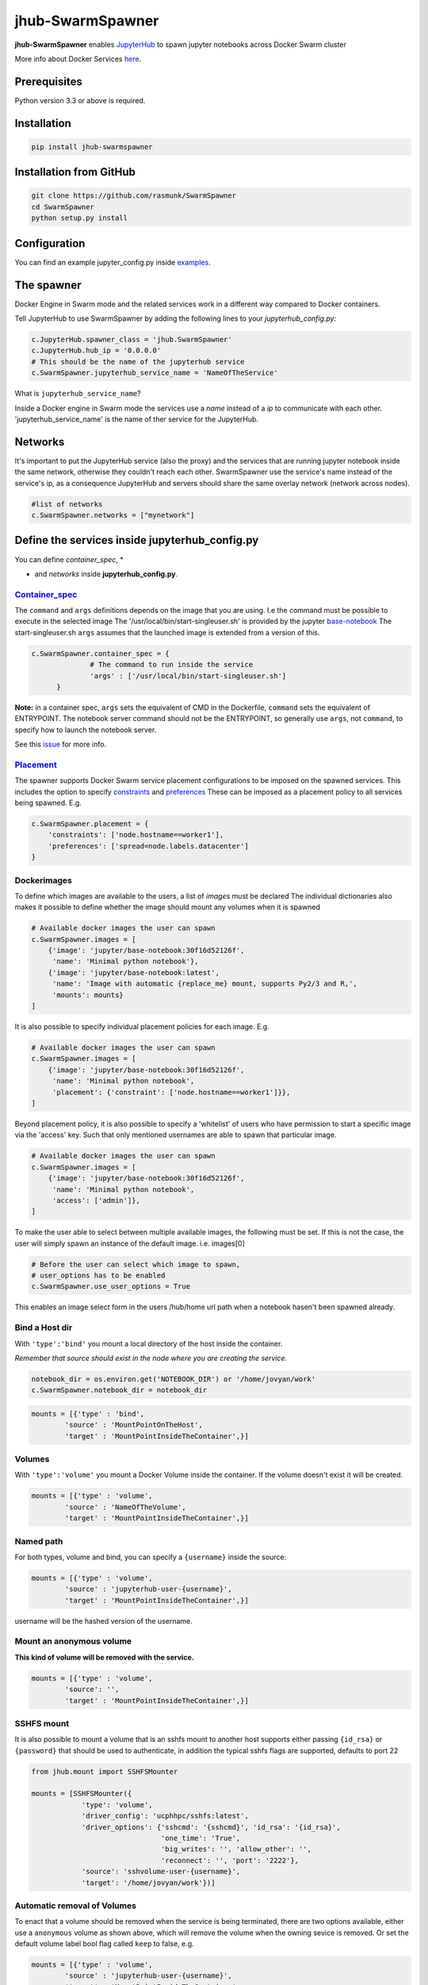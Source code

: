==============================
jhub-SwarmSpawner
==============================
.. image:: https://travis-ci.org/rasmunk/SwarmSpawner.svg?branch=master
    :target: https://travis-ci.org/rasmunk/SwarmSpawner
.. image:: https://badge.fury.io/py/jhub-swarmspawner.svg
    :target: https://badge.fury.io/py/jhub-swarmspawner

**jhub-SwarmSpawner** enables `JupyterHub <https://github
.com/jupyterhub/jupyterhub>`_ to spawn jupyter notebooks across Docker Swarm cluster

More info about Docker Services `here <https://docs.docker.com/engine/reference/commandline/service_create/>`_.


Prerequisites
================

Python version 3.3 or above is required.


Installation
================

.. code-block:: sh

   pip install jhub-swarmspawner

Installation from GitHub
============================

.. code-block:: sh

   git clone https://github.com/rasmunk/SwarmSpawner
   cd SwarmSpawner
   python setup.py install

Configuration
================

You can find an example jupyter_config.py inside `examples <examples>`_.

The spawner
================
Docker Engine in Swarm mode and the related services work in a different way compared to Docker containers.

Tell JupyterHub to use SwarmSpawner by adding the following lines to your `jupyterhub_config.py`:

.. code-block:: python

        c.JupyterHub.spawner_class = 'jhub.SwarmSpawner'
        c.JupyterHub.hub_ip = '0.0.0.0'
        # This should be the name of the jupyterhub service
        c.SwarmSpawner.jupyterhub_service_name = 'NameOfTheService'

What is ``jupyterhub_service_name``?

Inside a Docker engine in Swarm mode the services use a `name` instead of a `ip` to communicate with each other.
'jupyterhub_service_name' is the name of ther service for the JupyterHub.

Networks
============
It's important to put the JupyterHub service (also the proxy) and the services that are running jupyter notebook inside the same network, otherwise they couldn't reach each other.
SwarmSpawner use the service's name instead of the service's ip, as a consequence JupyterHub and servers should share the same overlay network (network across nodes).

.. code-block:: python

        #list of networks
        c.SwarmSpawner.networks = ["mynetwork"]


Define the services inside jupyterhub_config.py
===============================================
You can define *container_spec*, *

* and *networks* inside **jupyterhub_config.py**.

Container_spec__
-------------------
__ https://github.com/docker/docker-py/blob/master/docs/user_guides/swarm_services.md


The ``command`` and ``args`` definitions depends on the image that you are using.
I.e the command must be possible to execute in the selected image
The '/usr/local/bin/start-singleuser.sh' is provided by the jupyter
`base-notebook <https://github.com/jupyter/docker-stacks/tree/master/base-notebook>`_
The start-singleuser.sh ``args`` assumes that the launched image is extended from a version of this.

.. code-block:: python

    c.SwarmSpawner.container_spec = {
                  # The command to run inside the service
                  'args' : ['/usr/local/bin/start-singleuser.sh']
          }


**Note:** in a container spec, ``args`` sets the equivalent of CMD in the Dockerfile, ``command`` sets the equivalent of ENTRYPOINT.
The notebook server command should not be the ENTRYPOINT, so generally use ``args``, not ``command``, to specify how to launch the notebook server.

See this `issue <https://github.com/cassinyio/SwarmSpawner/issues/6>`_  for more info.

Placement__
---------------------
__ https://docs.docker.com/engine/swarm/services/#control-service-placement

The spawner supports Docker Swarm service placement configurations to be imposed on the
spawned services. This includes the option to specify
`constraints <https://docs.docker.com/engine/reference/commandline/service_create/#specify-service-constraints---constraint>`_
and `preferences <https://docs.docker
.com/engine/reference/commandline/service_create/#specify-service-placement-preferences
---placement-pref>`_
These can be imposed as a placement policy to all services being spawned. E.g.

.. code-block:: python

    c.SwarmSpawner.placement = {
        'constraints': ['node.hostname==worker1'],
        'preferences': ['spread=node.labels.datacenter']
    }

Dockerimages
---------------------

To define which images are available to the users, a list of `images` must be declared
The individual dictionaries also makes it possible to define whether the image should mount any volumes when it is spawned

.. code-block:: python

    # Available docker images the user can spawn
    c.SwarmSpawner.images = [
        {'image': 'jupyter/base-notebook:30f16d52126f',
         'name': 'Minimal python notebook'},
        {'image': 'jupyter/base-notebook:latest',
         'name': 'Image with automatic {replace_me} mount, supports Py2/3 and R,',
         'mounts': mounts}
    ]



It is also possible to specify individual placement policies for each image.
E.g.

.. code-block:: python

    # Available docker images the user can spawn
    c.SwarmSpawner.images = [
        {'image': 'jupyter/base-notebook:30f16d52126f',
         'name': 'Minimal python notebook',
         'placement': {'constraint': ['node.hostname==worker1']}},
    ]


Beyond placement policy, it is also possible to specify a 'whitelist' of users who have
permission to start a specific image via the 'access' key. Such that only mentioned
usernames are able to spawn that particular image.

.. code-block:: python

    # Available docker images the user can spawn
    c.SwarmSpawner.images = [
        {'image': 'jupyter/base-notebook:30f16d52126f',
         'name': 'Minimal python notebook',
         'access': ['admin']},
    ]


To make the user able to select between multiple available images, the following must be
set.
If this is not the case, the user will simply spawn an instance of the default image. i.e. images[0]

.. code-block:: python

    # Before the user can select which image to spawn,
    # user_options has to be enabled
    c.SwarmSpawner.use_user_options = True

This enables an image select form in the users /hub/home url path when a notebook hasen't been spawned already.


Bind a Host dir
---------------------
With ``'type':'bind'`` you mount a local directory of the host inside the container.

*Remember that source should exist in the node where you are creating the service.*

.. code-block:: python

        notebook_dir = os.environ.get('NOTEBOOK_DIR') or '/home/jovyan/work'
        c.SwarmSpawner.notebook_dir = notebook_dir

.. code-block:: python

        mounts = [{'type' : 'bind',
                'source' : 'MountPointOnTheHost',
                'target' : 'MountPointInsideTheContainer',}]


Volumes
-------
With ``'type':'volume'`` you mount a Docker Volume inside the container.
If the volume doesn't exist it will be created.

.. code-block:: python

        mounts = [{'type' : 'volume',
                'source' : 'NameOfTheVolume',
                'target' : 'MountPointInsideTheContainer',}]


Named path
--------------
For both types, volume and bind, you can specify a ``{username}`` inside the source:

.. code-block:: python

        mounts = [{'type' : 'volume',
                'source' : 'jupyterhub-user-{username}',
                'target' : 'MountPointInsideTheContainer',}]


username will be the hashed version of the username.


Mount an anonymous volume
-------------------------
**This kind of volume will be removed with the service.**

.. code-block:: python

        mounts = [{'type' : 'volume',
                'source': '',
                'target' : 'MountPointInsideTheContainer',}]


SSHFS mount
----------------

It is also possible to mount a volume that is an sshfs mount to another host
supports either passing ``{id_rsa}`` or ``{password}`` that should be used to authenticate,
in addition the typical sshfs flags are supported, defaults to port 22

.. code-block:: python

        from jhub.mount import SSHFSMounter

        mounts = [SSHFSMounter({
                    'type': 'volume',
                    'driver_config': 'ucphhpc/sshfs:latest',
                    'driver_options': {'sshcmd': '{sshcmd}', 'id_rsa': '{id_rsa}',
                                       'one_time': 'True',
                                       'big_writes': '', 'allow_other': '',
                                       'reconnect': '', 'port': '2222'},
                    'source': 'sshvolume-user-{username}',
                    'target': '/home/jovyan/work'})]


Automatic removal of Volumes
--------------------------------

To enact that a volume should be removed when the service is being terminated, there
are two options available, either use a ``anonymous`` volume as shown above, which will
remove the volume when the owning sevice is removed. Or set the default volume label
bool flag called ``keep`` to false, e.g.

.. code-block:: python

        mounts = [{'type' : 'volume',
                'source' : 'jupyterhub-user-{username}',
                'target' : 'MountPointInsideTheContainer',
                'label': {'keep': 'False'}}]


Resource_spec
---------------

You can also specify some resource for each service

.. code-block:: python

        c.SwarmSpawner.resource_spec = {
                        'cpu_limit' : int(1 * 1e9), # (int) – CPU limit in units of 10^9 CPU shares.
                        'mem_limit' : int(512 * 1e6), # (int) – Memory limit in Bytes.
                        'cpu_reservation' : int(1 * 1e9), # (int) – CPU reservation in units of 10^9 CPU shares.
                        'mem_reservation' : int(512 * 1e6), # (int) – Memory reservation in Bytes
                        }

Using user_options
--------------------

There is the possibility to set parameters using ``user_options``

.. code-block:: python

        # To use user_options in service creation
        c.SwarmSpawner.use_user_options = False


To control the creation of the services you have 2 ways, using **jupyterhub_config.py** or **user_options**.

Remember that at the end you are just using the `Docker Engine API <https://docs.docker.com/engine/api/>`_.

**user_options, if used, will overwrite jupyter_config.py for services.**

If you set ``c.SwarmSpawner.use_user_option = True`` the spawner will use the dict passed through the form or as json body when using the Hub Api.

The spawner expect a dict with these keys:

.. code-block:: python

        user_options = {
                'container_spec' : {
                        # (string or list) command to run in the image.
                        'args' : ['/usr/local/bin/start-singleuser.sh'],
                        # name of the image
                        'Image' : '',
                        'mounts' : mounts,
                        '
                        
                        
                        
                        
                        
                        
                        
                        ' : {
                                # (int) – CPU limit in units of 10^9 CPU shares.
                                'cpu_limit': int(1 * 1e9),
                                # (int) – Memory limit in Bytes.
                                'mem_limit': int(512 * 1e6),
                                # (int) – CPU reservation in units of 10^9 CPU shares.
                                'cpu_reservation': int(1 * 1e9),
                                # (int) – Memory reservation in bytes
                                'mem_reservation': int(512 * 1e6),
                                },
                        # dict of constraints
                        'placement' : {'constraints': []},
                        # list of networks
                        'network' : [],
                        # name of service
                        'name' : ''
                        }
                }


Names of the Jupyter notebook service inside Docker engine in Swarm mode
--------------------------------------------------------------------------

When JupyterHub spawns a new Jupyter notebook server the name of the service will be ``{service_prefix}-{service_owner}-{service_suffix}``

You can change the service_prefix in this way:

Prefix of the service in Docker

.. code-block:: python

        c.SwarmSpawner.service_prefix = "jupyterhub"


``service_owner`` is the hexdigest() of the hashed ``user.name``.

In case of named servers (more than one server for user) ``service_suffix`` is the name of the server, otherwise is always 1.

Downloading images
-------------------
Docker Engine in Swarm mode downloads images automatically from the repository.
Either the image is available on the remote repository or locally, if not you will get an error.

Because before starting the service you have to complete the download of the image is better to have a longer timeout (default is 30 secs)

.. code-block:: python

        c.SwarmSpawner.start_timeout = 60 * 5


You can use all the docker images inside the `Jupyter docker-stacks`_.

.. _Jupyter docker-stacks: https://github.com/jupyter/docker-stacks


Credit
=======
`DockerSpawner <https://github.com/jupyterhub/dockerspawner>`_
`CassinyioSpawner <https://github.com/cassinyio/SwarmSpawner>`_


License
=======
All code is licensed under the terms of the revised BSD license.
